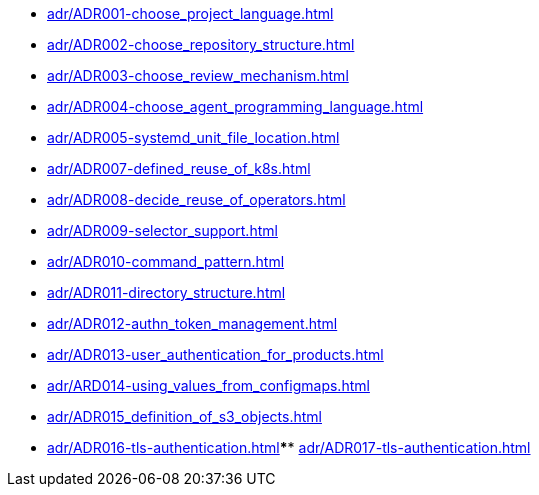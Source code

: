 **** xref:adr/ADR001-choose_project_language.adoc[]
**** xref:adr/ADR002-choose_repository_structure.adoc[]
**** xref:adr/ADR003-choose_review_mechanism.adoc[]
**** xref:adr/ADR004-choose_agent_programming_language.adoc[]
**** xref:adr/ADR005-systemd_unit_file_location.adoc[]
**** xref:adr/ADR007-defined_reuse_of_k8s.adoc[]
**** xref:adr/ADR008-decide_reuse_of_operators.adoc[]
**** xref:adr/ADR009-selector_support.adoc[]
**** xref:adr/ADR010-command_pattern.adoc[]
**** xref:adr/ADR011-directory_structure.adoc[]
**** xref:adr/ADR012-authn_token_management.adoc[]
**** xref:adr/ADR013-user_authentication_for_products.adoc[]
**** xref:adr/ARD014-using_values_from_configmaps.adoc[]
**** xref:adr/ADR015_definition_of_s3_objects.adoc[]
**** xref:adr/ADR016-tls-authentication.adoc[]**** xref:adr/ADR017-tls-authentication.adoc[]
